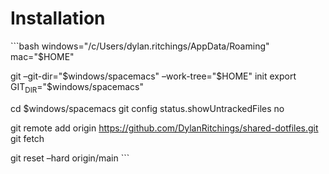 * Installation

```bash
windows="/c/Users/dylan.ritchings/AppData/Roaming"
mac="$HOME"

git --git-dir="$windows/spacemacs" --work-tree="$HOME" init
export GIT_DIR="$windows/spacemacs"

cd $windows/spacemacs
git config status.showUntrackedFiles no

git remote add origin https://github.com/DylanRitchings/shared-dotfiles.git
git fetch

# WARNING: Overwrites files
git reset --hard origin/main
```
